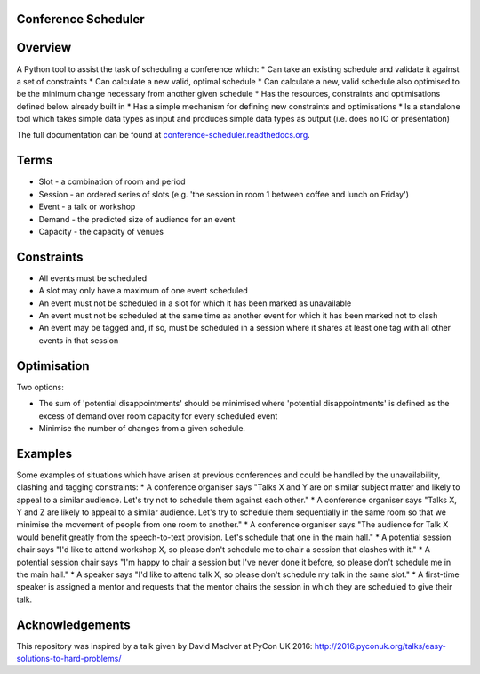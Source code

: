 |Coverage Status| |Build Status| |Build status| |Code Issues|

Conference Scheduler
====================

Overview
========

A Python tool to assist the task of scheduling a conference which: \*
Can take an existing schedule and validate it against a set of
constraints \* Can calculate a new valid, optimal schedule \* Can
calculate a new, valid schedule also optimised to be the minimum change
necessary from another given schedule \* Has the resources, constraints
and optimisations defined below already built in \* Has a simple
mechanism for defining new constraints and optimisations \* Is a
standalone tool which takes simple data types as input and produces
simple data types as output (i.e. does no IO or presentation)

The full documentation can be found at
`conference-scheduler.readthedocs.org <http://conference-scheduler.readthedocs.org/>`__.

Terms
=====

-  Slot - a combination of room and period
-  Session - an ordered series of slots (e.g. 'the session in room 1
   between coffee and lunch on Friday')
-  Event - a talk or workshop
-  Demand - the predicted size of audience for an event
-  Capacity - the capacity of venues

Constraints
===========

-  All events must be scheduled
-  A slot may only have a maximum of one event scheduled
-  An event must not be scheduled in a slot for which it has been marked
   as unavailable
-  An event must not be scheduled at the same time as another event for
   which it has been marked not to clash
-  An event may be tagged and, if so, must be scheduled in a session
   where it shares at least one tag with all other events in that
   session

Optimisation
============

Two options:

-  The sum of 'potential disappointments' should be minimised where
   'potential disappointments' is defined as the excess of demand over
   room capacity for every scheduled event
-  Minimise the number of changes from a given schedule.

Examples
========

Some examples of situations which have arisen at previous conferences
and could be handled by the unavailability, clashing and tagging
constraints: \* A conference organiser says "Talks X and Y are on
similar subject matter and likely to appeal to a similar audience. Let's
try not to schedule them against each other." \* A conference organiser
says "Talks X, Y and Z are likely to appeal to a similar audience. Let's
try to schedule them sequentially in the same room so that we minimise
the movement of people from one room to another." \* A conference
organiser says "The audience for Talk X would benefit greatly from the
speech-to-text provision. Let's schedule that one in the main hall." \*
A potential session chair says "I'd like to attend workshop X, so please
don't schedule me to chair a session that clashes with it." \* A
potential session chair says "I'm happy to chair a session but I've
never done it before, so please don't schedule me in the main hall." \*
A speaker says "I'd like to attend talk X, so please don't schedule my
talk in the same slot." \* A first-time speaker is assigned a mentor and
requests that the mentor chairs the session in which they are scheduled
to give their talk.

Acknowledgements
================

This repository was inspired by a talk given by David MacIver at PyCon
UK 2016: http://2016.pyconuk.org/talks/easy-solutions-to-hard-problems/

.. |Coverage Status| image:: https://coveralls.io/repos/github/PyconUK/ConferenceScheduler/badge.svg?branch=master
   :target: https://coveralls.io/github/PyconUK/ConferenceScheduler?branch=master
.. |Build Status| image:: https://travis-ci.org/PyconUK/ConferenceScheduler.svg?branch=master
   :target: https://travis-ci.org/PyconUK/ConferenceScheduler
.. |Build status| image:: https://ci.appveyor.com/api/projects/status/cvi70xoqqbwnwxdy?svg=true
   :target: https://ci.appveyor.com/project/meatballs/conferencescheduler
.. |Code Issues| image:: https://www.quantifiedcode.com/api/v1/project/db6b0af308a947d098c5f6205e2a90b4/badge.svg
   :target: https://www.quantifiedcode.com/app/project/db6b0af308a947d098c5f6205e2a90b4

